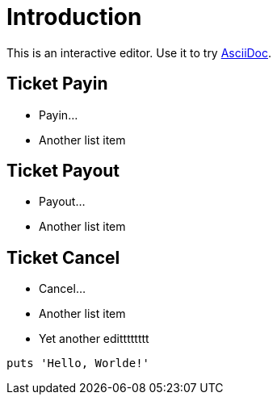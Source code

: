 = Introduction

This is an interactive editor.
Use it to try https://asciidoc.org[AsciiDoc].

== Ticket Payin

* Payin...
* Another list item

== Ticket Payout

* Payout...
* Another list item

== Ticket Cancel

* Cancel...
* Another list item
* Yet another editttttttt

[,php]
----
puts 'Hello, Worlde!'
----